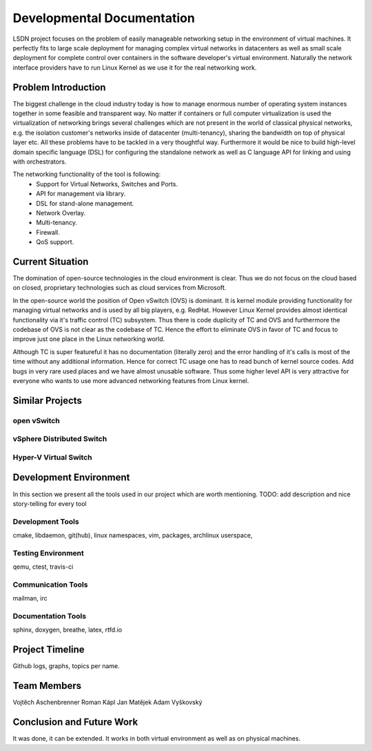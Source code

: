 Developmental Documentation
===========================

LSDN project focuses on the problem of easily manageable networking setup in the environment of
virtual machines. It perfectly fits to large scale deployment for managing complex virtual networks
in datacenters as well as small scale deployment for complete control over containers in the
software developer's virtual environment. Naturally the network interface providers have to run
Linux Kernel as we use it for the real networking work.

Problem Introduction
--------------------

The biggest challenge in the cloud industry today is how to manage enormous number of operating
system instances together in some feasible and transparent way. No matter if containers or full
computer virtualization is used the virtualization of networking brings several challenges which are
not present in the world of classical physical networks, e.g. the isolation customer's networks
inside of datacenter (multi-tenancy), sharing the bandwidth on top of physical layer etc. All these
problems have to be tackled in a very thoughtful way. Furthermore it would be nice to build
high-level domain specific language (DSL) for configuring the standalone network as well as C
language API for linking and using with orchestrators.

The networking functionality of the tool is following:
	* Support for Virtual Networks, Switches and Ports.
	* API for management via library.
	* DSL for stand-alone management.
	* Network Overlay.
	* Multi-tenancy.
	* Firewall.
	* QoS support.

Current Situation
-----------------

The domination of open-source technologies in the cloud environment is clear. Thus we do not focus
on the cloud based on closed, proprietary technologies such as cloud services from Microsoft.

In the open-source world the position of Open vSwitch (OVS) is dominant. It is kernel module
providing functionality for managing virtual networks and is used by all big players, e.g. RedHat.
However Linux Kernel provides almost identical functionality via it's traffic control (TC)
subsystem. Thus there is code duplicity of TC and OVS and furthermore the codebase of OVS is not
clear as the codebase of TC. Hence the effort to eliminate OVS in favor of TC and focus to improve
just one place in the Linux networking world.

Although TC is super featureful it has no documentation (literally zero) and the error handling of
it's calls is most of the time without any additional information. Hence for correct TC usage one
has to read bunch of kernel source codes. Add bugs in very rare used places and we have almost
unusable software. Thus some higher level API is very attractive for everyone who wants to use more
advanced networking features from Linux kernel.

Similar Projects
----------------

open vSwitch
............

vSphere Distributed Switch
..........................

Hyper-V Virtual Switch
......................

Development Environment
-----------------------

In this section we present all the tools used in our project which are worth mentioning. TODO: add
description and nice story-telling for every tool

Development Tools
.................

cmake, libdaemon, git(hub), linux namespaces, vim, packages, archlinux userspace,

Testing Environment
...................

qemu, ctest, travis-ci

Communication Tools
...................

mailman, irc

Documentation Tools
...................

sphinx, doxygen, breathe, latex, rtfd.io

Project Timeline
----------------

Github logs, graphs, topics per name.

Team Members
------------

Vojtěch Aschenbrenner
Roman Kápl
Jan Matějek
Adam Vyškovský

Conclusion and Future Work
--------------------------

It was done, it can be extended. It works in both virtual environment as well as on physical
machines.
